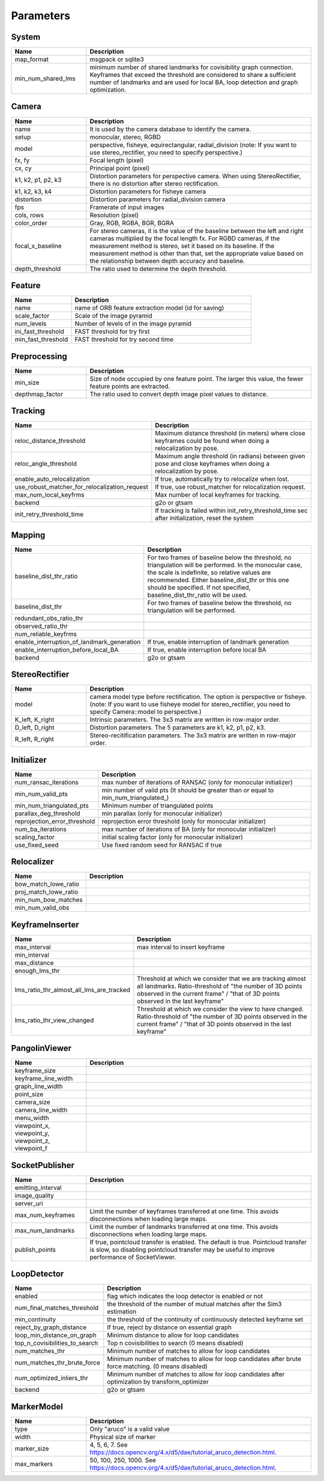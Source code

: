 .. _chapter-parameters:

==========
Parameters
==========


.. _section-parameters-system:

System
======

.. list-table::
    :header-rows: 1
    :widths: 1, 3

    * - Name
      - Description
    * - map_format
      - msgpack or sqlite3
    * - min_num_shared_lms
      - minimum number of shared landmarks for covisibility graph connection. Keyframes that exceed the threshold are considered to share a sufficient number of landmarks and are used for local BA, loop detection and graph optimization.

.. _section-parameters-camera:

Camera
======

.. list-table::
    :header-rows: 1
    :widths: 1, 3

    * - Name
      - Description
    * - name
      - It is used by the camera database to identify the camera.
    * - setup
      - monocular, stereo, RGBD
    * - model
      - perspective, fisheye, equirectangular, radial_division (note: If you want to use stereo_rectifier, you need to specify perspective.)
    * - fx, fy
      - Focal length (pixel)
    * - cx, cy
      - Principal point (pixel)
    * - k1, k2, p1, p2, k3
      - Distortion parameters for perspective camera. When using StereoRectifier, there is no distortion after stereo rectification.
    * - k1, k2, k3, k4
      - Distortion parameters for fisheye camera
    * - distortion
      - Distortion parameters for radial_division camera
    * - fps
      - Framerate of input images
    * - cols, rows
      - Resolution (pixel)
    * - color_order
      - Gray, RGB, RGBA, BGR, BGRA
    * - focal_x_baseline
      - For stereo cameras, it is the value of the baseline between the left and right cameras multiplied by the focal length fx.
        For RGBD cameras, if the measurement method is stereo, set it based on its baseline. If the measurement method is other than that, set the appropriate value based on the relationship between depth accuracy and baseline.
    * - depth_threshold
      - The ratio used to determine the depth threshold.

.. _section-parameters-feature:

Feature
=======

.. list-table::
    :header-rows: 1
    :widths: 1, 3

    * - Name
      - Description
    * - name
      - name of ORB feature extraction model (id for saving)
    * - scale_factor
      - Scale of the image pyramid
    * - num_levels
      - Number of levels of in the image pyramid
    * - ini_fast_threshold
      - FAST threshold for try first
    * - min_fast_threshold
      - FAST threshold for try second time

.. _section-parameters-preprocessing:

Preprocessing
=============

.. list-table::
    :header-rows: 1
    :widths: 1, 3

    * - Name
      - Description
    * - min_size
      - Size of node occupied by one feature point. The larger this value, the fewer feature points are extracted.
    * - depthmap_factor
      - The ratio used to convert depth image pixel values to distance.

.. _section-parameters-tracking:

Tracking
========

.. list-table::
    :header-rows: 1
    :widths: 1, 3

    * - Name
      - Description
    * - reloc_distance_threshold
      - Maximum distance threshold (in meters) where close keyframes could be found when doing a relocalization by pose.
    * - reloc_angle_threshold
      - Maximum angle threshold (in radians) between given pose and close keyframes when doing a relocalization by pose.
    * - enable_auto_relocalization
      - If true, automatically try to relocalize when lost.
    * - use_robust_matcher_for_relocalization_request
      - If true, use robust_matcher for relocalization request.
    * - max_num_local_keyfrms
      - Max number of local keyframes for tracking.
    * - backend
      - g2o or gtsam
    * - init_retry_threshold_time
      - If tracking is failed within init_retry_threshold_time sec after initialization, reset the system

.. _section-parameters-mapping:

Mapping
=======

.. list-table::
    :header-rows: 1
    :widths: 1, 3

    * - Name
      - Description
    * - baseline_dist_thr_ratio
      - For two frames of baseline below the threshold, no triangulation will be performed. In the monocular case, the scale is indefinite, so relative values are recommended.
        Either baseline_dist_thr or this one should be specified. If not specified, baseline_dist_thr_ratio will be used.
    * - baseline_dist_thr
      - For two frames of baseline below the threshold, no triangulation will be performed.
    * - redundant_obs_ratio_thr
      - 
    * - observed_ratio_thr
      - 
    * - num_reliable_keyfrms
      - 
    * - enable_interruption_of_landmark_generation
      - If true, enable interruption of landmark generation
    * - enable_interruption_before_local_BA
      - If true, enable interruption before local BA
    * - backend
      - g2o or gtsam

.. _section-parameters-stereo-rectifier:

StereoRectifier
===============

.. list-table::
    :header-rows: 1
    :widths: 1, 3

    * - Name
      - Description
    * - model
      - camera model type before rectification. The option is perspective or fisheye. (note: If you want to use fisheye model for stereo_rectifier, you need to specify Camera::model to perspective.)
    * - K_left, K_right
      - Intrinsic parameters. The 3x3 matrix are written in row-major order.
    * - D_left, D_right
      - Distortion parameters. The 5 parameters are k1, k2, p1, p2, k3.
    * - R_left, R_right
      - Stereo-recitification parameters. The 3x3 matrix are written in row-major order.


.. _section-parameters-initializer:

Initializer
===========

.. list-table::
    :header-rows: 1
    :widths: 1, 3

    * - Name
      - Description
    * - num_ransac_iterations
      - max number of iterations of RANSAC (only for monocular initializer)
    * - min_num_valid_pts
      - min number of valid pts (It should be greater than or equal to min_num_triangulated_)
    * - min_num_triangulated_pts
      - Minimum number of triangulated points
    * - parallax_deg_threshold
      - min parallax (only for monocular initializer)
    * - reprojection_error_threshold
      - reprojection error threshold (only for monocular initializer)
    * - num_ba_iterations
      - max number of iterations of BA (only for monocular initializer)
    * - scaling_factor
      - initial scaling factor (only for monocular initializer)
    * - use_fixed_seed
      - Use fixed random seed for RANSAC if true

.. _section-parameters-relocalizer:

Relocalizer
===========

.. list-table::
    :header-rows: 1
    :widths: 1, 3

    * - Name
      - Description
    * - bow_match_lowe_ratio
      - 
    * - proj_match_lowe_ratio
      - 
    * - min_num_bow_matches
      - 
    * - min_num_valid_obs
      - 

.. _section-parameters-keyframe-inserter:

KeyframeInserter
================

.. list-table::
    :header-rows: 1
    :widths: 1, 3

    * - Name
      - Description
    * - max_interval
      - max interval to insert keyframe
    * - min_interval
      - 
    * - max_distance
      - 
    * - enough_lms_thr
      - 
    * - lms_ratio_thr_almost_all_lms_are_tracked
      - Threshold at which we consider that we are tracking almost all landmarks. Ratio-threshold of "the number of 3D points observed in the current frame" / "that of 3D points observed in the last keyframe"
    * - lms_ratio_thr_view_changed
      - Threshold at which we consider the view to have changed. Ratio-threshold of "the number of 3D points observed in the current frame" / "that of 3D points observed in the last keyframe"

.. _section-parameters-pangolin:

PangolinViewer
==============

.. list-table::
    :header-rows: 1
    :widths: 1, 3

    * - Name
      - Description
    * - keyframe_size
      - 
    * - keyframe_line_width
      - 
    * - graph_line_width
      - 
    * - point_size
      - 
    * - camera_size
      - 
    * - camera_line_width
      - 
    * - menu_width
      - 
    * - viewpoint_x, viewpoint_y, viewpoint_z, viewpoint_f
      - 

.. _section-parameters-socket-publisher:

SocketPublisher
===============

.. list-table::
    :header-rows: 1
    :widths: 1, 3

    * - Name
      - Description
    * - emitting_interval
      - 
    * - image_quality
      - 
    * - server_uri
      - 
    * - max_num_keyframes
      - Limit the number of keyframes transferred at one time. This avoids disconnections when loading large maps.
    * - max_num_landmarks
      - Limit the number of landmarks transferred at one time. This avoids disconnections when loading large maps.
    * - publish_points
      - If true, pointcloud transfer is enabled. The default is true. Pointcloud transfer is slow, so disabling pointcloud transfer may be useful to improve performance of SocketViewer.

.. _section-parameters-loop-detector:

LoopDetector
============

.. list-table::
    :header-rows: 1
    :widths: 1, 3

    * - Name
      - Description
    * - enabled
      - flag which indicates the loop detector is enabled or not
    * - num_final_matches_threshold
      - the threshold of the number of mutual matches after the Sim3 estimation
    * - min_continuity
      - the threshold of the continuity of continuously detected keyframe set
    * - reject_by_graph_distance
      - If true, reject by distance on essential graph
    * - loop_min_distance_on_graph
      - Minimum distance to allow for loop candidates
    * - top_n_covisibilities_to_search
      - Top n covisibilities to search (0 means disabled)
    * - num_matches_thr
      - Minimum number of matches to allow for loop candidates
    * - num_matches_thr_brute_force
      - Minimum number of matches to allow for loop candidates after brute force matching. (0 means disabled)
    * - num_optimized_inliers_thr
      - Minimum number of matches to allow for loop candidates after optimization by transform_optimizer
    * - backend
      - g2o or gtsam

.. _section-parameters-marker-model:

MarkerModel
===========

.. list-table::
    :header-rows: 1
    :widths: 1, 3

    * - Name
      - Description
    * - type
      - Only "aruco" is a valid value
    * - width
      - Physical size of marker
    * - marker_size
      - 4, 5, 6, 7. See https://docs.opencv.org/4.x/d5/dae/tutorial_aruco_detection.html.
    * - max_markers
      - 50, 100, 250, 1000. See https://docs.opencv.org/4.x/d5/dae/tutorial_aruco_detection.html.
